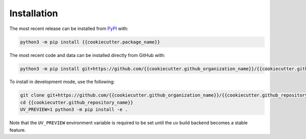 Installation
============
The most recent release can be installed from
`PyPI <https://pypi.org/project/{{cookiecutter.package_name}}>`_ with:

.. code-block:: shell

    python3 -m pip install {{cookiecutter.package_name}}

The most recent code and data can be installed directly from GitHub with:

.. code-block:: shell

    python3 -m pip install git+https://github.com/{{cookiecutter.github_organization_name}}/{{cookiecutter.github_repository_name}}.git

To install in development mode, use the following:

.. code-block:: shell

    git clone git+https://github.com/{{cookiecutter.github_organization_name}}/{{cookiecutter.github_repository_name}}.git
    cd {{cookiecutter.github_repository_name}}
    UV_PREVIEW=1 python3 -m pip install -e .

Note that the ``UV_PREVIEW`` environment variable is required to be
set until the uv build backend becomes a stable feature.
